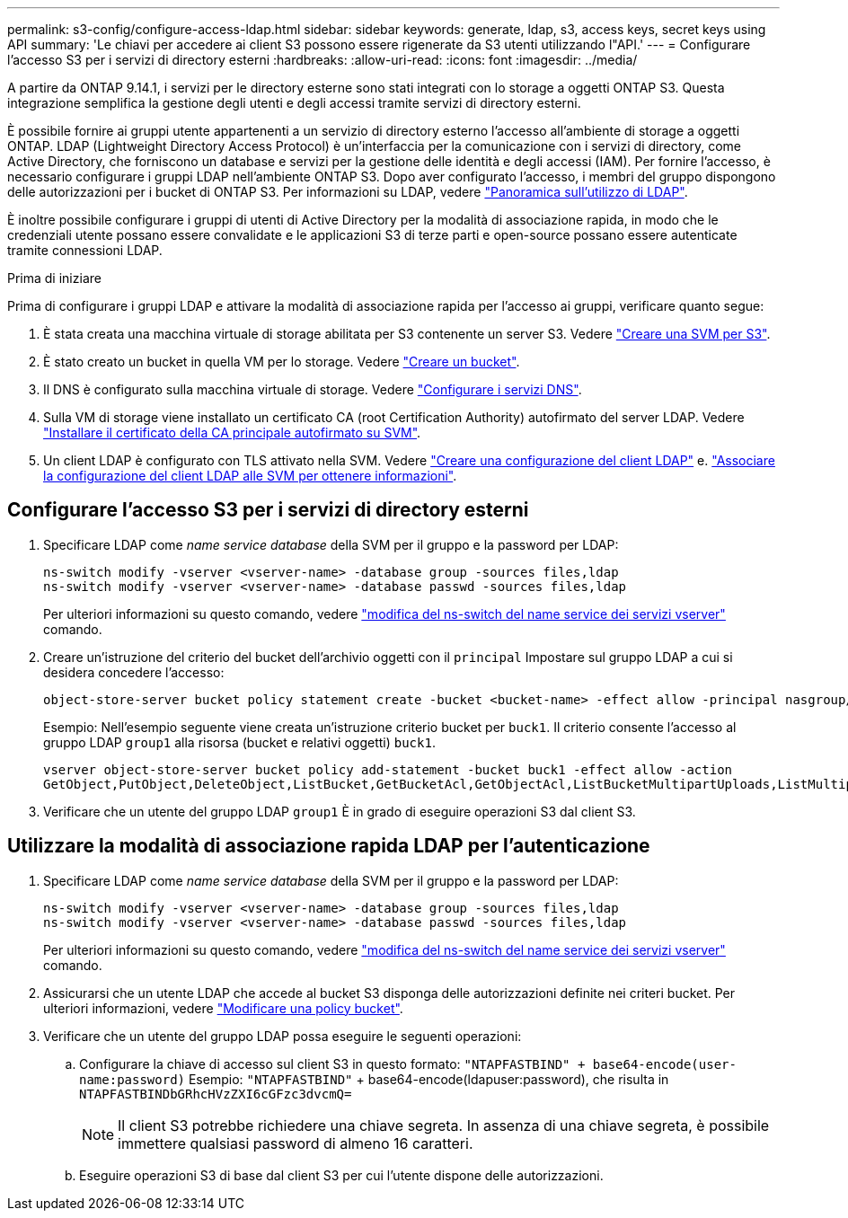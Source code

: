 ---
permalink: s3-config/configure-access-ldap.html 
sidebar: sidebar 
keywords: generate, ldap, s3, access keys, secret keys using API 
summary: 'Le chiavi per accedere ai client S3 possono essere rigenerate da S3 utenti utilizzando l"API.' 
---
= Configurare l'accesso S3 per i servizi di directory esterni
:hardbreaks:
:allow-uri-read: 
:icons: font
:imagesdir: ../media/


[role="lead"]
A partire da ONTAP 9.14.1, i servizi per le directory esterne sono stati integrati con lo storage a oggetti ONTAP S3. Questa integrazione semplifica la gestione degli utenti e degli accessi tramite servizi di directory esterni.

È possibile fornire ai gruppi utente appartenenti a un servizio di directory esterno l'accesso all'ambiente di storage a oggetti ONTAP. LDAP (Lightweight Directory Access Protocol) è un'interfaccia per la comunicazione con i servizi di directory, come Active Directory, che forniscono un database e servizi per la gestione delle identità e degli accessi (IAM). Per fornire l'accesso, è necessario configurare i gruppi LDAP nell'ambiente ONTAP S3. Dopo aver configurato l'accesso, i membri del gruppo dispongono delle autorizzazioni per i bucket di ONTAP S3. Per informazioni su LDAP, vedere link:../nfs-config/using-ldap-concept.html["Panoramica sull'utilizzo di LDAP"].

È inoltre possibile configurare i gruppi di utenti di Active Directory per la modalità di associazione rapida, in modo che le credenziali utente possano essere convalidate e le applicazioni S3 di terze parti e open-source possano essere autenticate tramite connessioni LDAP.

.Prima di iniziare
Prima di configurare i gruppi LDAP e attivare la modalità di associazione rapida per l'accesso ai gruppi, verificare quanto segue:

. È stata creata una macchina virtuale di storage abilitata per S3 contenente un server S3. Vedere link:../s3-config/create-svm-s3-task.html["Creare una SVM per S3"].
. È stato creato un bucket in quella VM per lo storage. Vedere link:../s3-config/create-bucket-task.html["Creare un bucket"].
. Il DNS è configurato sulla macchina virtuale di storage. Vedere link:../networking/configure_dns_services_manual.html["Configurare i servizi DNS"].
. Sulla VM di storage viene installato un certificato CA (root Certification Authority) autofirmato del server LDAP. Vedere link:../nfs-config/install-self-signed-root-ca-certificate-svm-task.html["Installare il certificato della CA principale autofirmato su SVM"].
. Un client LDAP è configurato con TLS attivato nella SVM. Vedere link:../nfs-config/create-ldap-client-config-task.html["Creare una configurazione del client LDAP"] e. link:../nfs-config/enable-ldap-svms-task.html["Associare la configurazione del client LDAP alle SVM per ottenere informazioni"].




== Configurare l'accesso S3 per i servizi di directory esterni

. Specificare LDAP come _name service database_ della SVM per il gruppo e la password per LDAP:
+
[listing]
----
ns-switch modify -vserver <vserver-name> -database group -sources files,ldap
ns-switch modify -vserver <vserver-name> -database passwd -sources files,ldap
----
+
Per ulteriori informazioni su questo comando, vedere link:https://docs.netapp.com/us-en/ontap-cli-9141/vserver-services-name-service-ns-switch-modify.html["modifica del ns-switch del name service dei servizi vserver"] comando.

. Creare un'istruzione del criterio del bucket dell'archivio oggetti con il `principal` Impostare sul gruppo LDAP a cui si desidera concedere l'accesso:
+
[listing]
----
object-store-server bucket policy statement create -bucket <bucket-name> -effect allow -principal nasgroup/<ldap-group-name> -resource <bucket-name>, <bucket-name>/*
----
+
Esempio: Nell'esempio seguente viene creata un'istruzione criterio bucket per `buck1`. Il criterio consente l'accesso al gruppo LDAP `group1` alla risorsa (bucket e relativi oggetti) `buck1`.

+
[listing]
----
vserver object-store-server bucket policy add-statement -bucket buck1 -effect allow -action
GetObject,PutObject,DeleteObject,ListBucket,GetBucketAcl,GetObjectAcl,ListBucketMultipartUploads,ListMultipartUploadParts, ListBucketVersions,GetObjectTagging,PutObjectTagging,DeleteObjectTagging,GetBucketVersioning,PutBucketVersioning -principal nasgroup/group1 -resource buck1, buck1/*
----
. Verificare che un utente del gruppo LDAP `group1` È in grado di eseguire operazioni S3 dal client S3.




== Utilizzare la modalità di associazione rapida LDAP per l'autenticazione

. Specificare LDAP come _name service database_ della SVM per il gruppo e la password per LDAP:
+
[listing]
----
ns-switch modify -vserver <vserver-name> -database group -sources files,ldap
ns-switch modify -vserver <vserver-name> -database passwd -sources files,ldap
----
+
Per ulteriori informazioni su questo comando, vedere link:https://docs.netapp.com/us-en/ontap-cli-9141/vserver-services-name-service-ns-switch-modify.html["modifica del ns-switch del name service dei servizi vserver"] comando.

. Assicurarsi che un utente LDAP che accede al bucket S3 disponga delle autorizzazioni definite nei criteri bucket. Per ulteriori informazioni, vedere link:../s3-config/create-modify-bucket-policy-task.html["Modificare una policy bucket"].
. Verificare che un utente del gruppo LDAP possa eseguire le seguenti operazioni:
+
.. Configurare la chiave di accesso sul client S3 in questo formato:
`"NTAPFASTBIND" + base64-encode(user-name:password)`
Esempio: `"NTAPFASTBIND"` + base64-encode(ldapuser:password), che risulta in
                      `NTAPFASTBINDbGRhcHVzZXI6cGFzc3dvcmQ=`
+

NOTE: Il client S3 potrebbe richiedere una chiave segreta. In assenza di una chiave segreta, è possibile immettere qualsiasi password di almeno 16 caratteri.

.. Eseguire operazioni S3 di base dal client S3 per cui l'utente dispone delle autorizzazioni.



